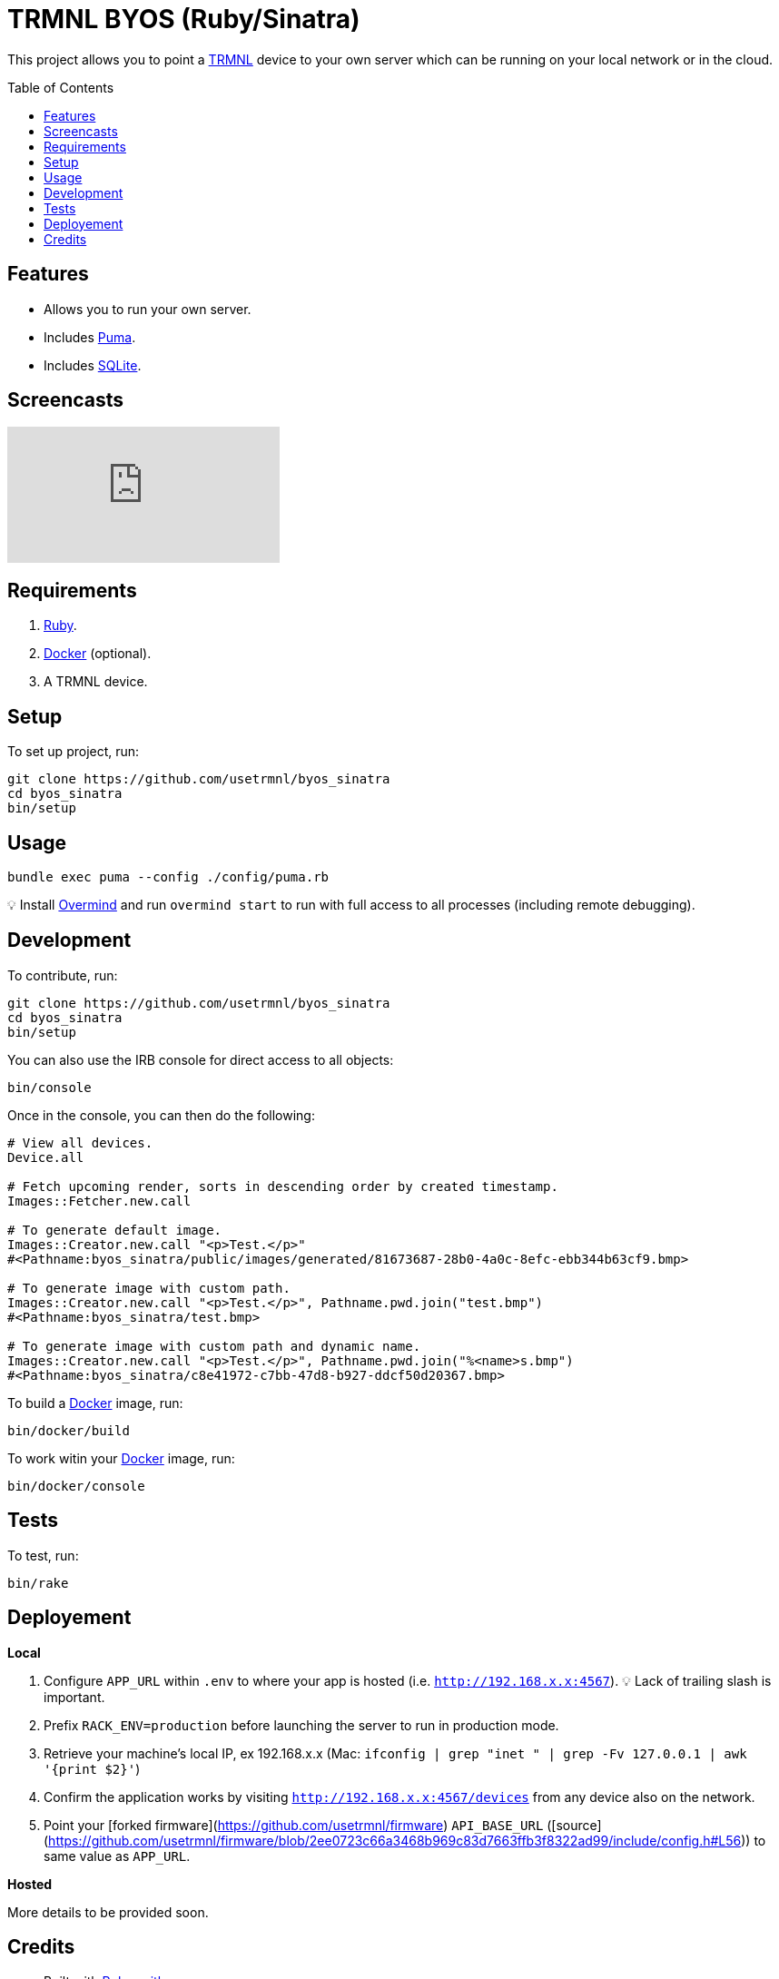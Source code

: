:toc: macro
:toclevels: 5
:figure-caption!:

:docker_link: link:https://www.docker.com[Docker]
:trmnl_link: link:https://usetrmnl.com[TRMNL]

= TRMNL BYOS (Ruby/Sinatra)

This project allows you to point a {trmnl_link} device to your own server which can be running on your local network or in the cloud.

toc::[]

== Features

* Allows you to run your own server.
* Includes link:https://puma.io[Puma].
* Includes link:https://www.sqlite.org[SQLite].

== Screencasts

video::3xehPW-PCOM[youtube,role=video]

== Requirements

. link:https://www.ruby-lang.org[Ruby].
. {docker_link} (optional).
. A TRMNL device.

== Setup

To set up project, run:

[source,bash]
----
git clone https://github.com/usetrmnl/byos_sinatra
cd byos_sinatra
bin/setup
----

== Usage

[source,bash]
----
bundle exec puma --config ./config/puma.rb
----

💡 Install link:https://github.com/DarthSim/overmind[Overmind] and run `overmind start` to run with full access to all processes (including remote debugging).

== Development

To contribute, run:

[source,bash]
----
git clone https://github.com/usetrmnl/byos_sinatra
cd byos_sinatra
bin/setup
----

You can also use the IRB console for direct access to all objects:

[source,bash]
----
bin/console
----

Once in the console, you can then do the following:

[source,ruby]
----
# View all devices.
Device.all

# Fetch upcoming render, sorts in descending order by created timestamp.
Images::Fetcher.new.call

# To generate default image.
Images::Creator.new.call "<p>Test.</p>"
#<Pathname:byos_sinatra/public/images/generated/81673687-28b0-4a0c-8efc-ebb344b63cf9.bmp>

# To generate image with custom path.
Images::Creator.new.call "<p>Test.</p>", Pathname.pwd.join("test.bmp")
#<Pathname:byos_sinatra/test.bmp>

# To generate image with custom path and dynamic name.
Images::Creator.new.call "<p>Test.</p>", Pathname.pwd.join("%<name>s.bmp")
#<Pathname:byos_sinatra/c8e41972-c7bb-47d8-b927-ddcf50d20367.bmp>
----

To build a {docker_link} image, run:

[source,bash]
----
bin/docker/build
----

To work witin your {docker_link} image, run:

[source,bash]
----
bin/docker/console
----

== Tests

To test, run:

[source,bash]
----
bin/rake
----

== Deployement

*Local*

. Configure `APP_URL` within `.env` to where your app is hosted (i.e. `http://192.168.x.x:4567`). 💡 Lack of trailing slash is important.
. Prefix `RACK_ENV=production` before launching the server to run in production mode.
. Retrieve your machine's local IP, ex 192.168.x.x (Mac: `ifconfig | grep "inet " | grep -Fv 127.0.0.1 | awk '{print $2}'`)
. Confirm the application works by visiting `http://192.168.x.x:4567/devices` from any device also on the network.
. Point your [forked firmware](https://github.com/usetrmnl/firmware) `API_BASE_URL` ([source](https://github.com/usetrmnl/firmware/blob/2ee0723c66a3468b969c83d7663ffb3f8322ad99/include/config.h#L56)) to same value as `APP_URL`.

*Hosted*

More details to be provided soon.

== Credits

* Built with link:https://alchemists.io/projects/rubysmith[Rubysmith].
* Engineered by {trmnl_link}.

